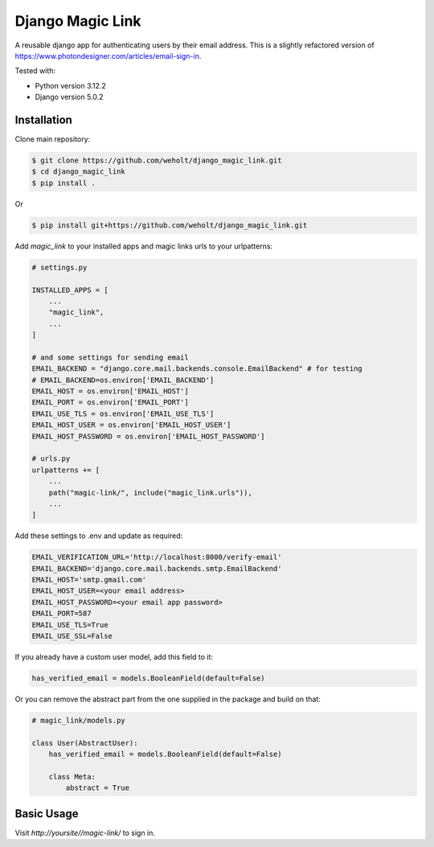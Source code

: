 *****************
Django Magic Link
*****************

A reusable django app for authenticating users by their email address. This is a slightly refactored version of https://www.photondesigner.com/articles/email-sign-in.

Tested with:

* Python version 3.12.2
* Django version 5.0.2

Installation
------------

Clone main repository:

.. code-block:: bash

    $ git clone https://github.com/weholt/django_magic_link.git
    $ cd django_magic_link
    $ pip install .

Or

.. code-block:: bash

    $ pip install git+https://github.com/weholt/django_magic_link.git

Add `magic_link` to your installed apps and magic links urls to your urlpatterns:

.. code-block:: python

    # settings.py

    INSTALLED_APPS = [
        ...
        "magic_link",
        ...
    ]

    # and some settings for sending email
    EMAIL_BACKEND = "django.core.mail.backends.console.EmailBackend" # for testing
    # EMAIL_BACKEND=os.environ['EMAIL_BACKEND']
    EMAIL_HOST = os.environ['EMAIL_HOST']
    EMAIL_PORT = os.environ['EMAIL_PORT']
    EMAIL_USE_TLS = os.environ['EMAIL_USE_TLS']
    EMAIL_HOST_USER = os.environ['EMAIL_HOST_USER']
    EMAIL_HOST_PASSWORD = os.environ['EMAIL_HOST_PASSWORD']    

    # urls.py
    urlpatterns += [
        ...
        path("magic-link/", include("magic_link.urls")),
        ...
    ]

Add these settings to .env and update as required:

.. code-block:: bash

    EMAIL_VERIFICATION_URL='http://localhost:8000/verify-email'
    EMAIL_BACKEND='django.core.mail.backends.smtp.EmailBackend'
    EMAIL_HOST='smtp.gmail.com'
    EMAIL_HOST_USER=<your email address>
    EMAIL_HOST_PASSWORD=<your email app password>
    EMAIL_PORT=587
    EMAIL_USE_TLS=True
    EMAIL_USE_SSL=False

If you already have a custom user model, add this field to it:

.. code-block:: python
    
    has_verified_email = models.BooleanField(default=False)

Or you can remove the abstract part from the one supplied in the package and build on that:

.. code-block:: python

    # magic_link/models.py

    class User(AbstractUser):
        has_verified_email = models.BooleanField(default=False)

        class Meta:
            abstract = True

Basic Usage
-----------

Visit `http://yoursite//magic-link/` to sign in.


